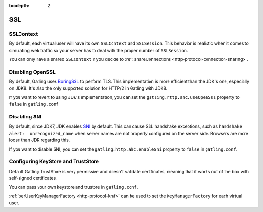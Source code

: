 :tocdepth: 2

.. _http-ssl:

###
SSL
###

.. _http-ssl-sslcontext:
SSLContext
==========

By default, each virtual user will have its own ``SSLContext`` and ``SSLSession``.
This behavior is realistic when it comes to simulating web traffic so your server has to deal with the proper number of ``SSLSession``.

You can only have a shared ``SSLContext`` if you decide to :ref:`shareConnections <http-protocol-connection-sharing>`.

.. _http-ssl-openssl:
Disabling OpenSSL
=================

By default, Gatling uses `BoringSSL <https://opensource.google.com/projects/boringssl>`_ to perform TLS.
This implementation is more efficient than the JDK's one, especially on JDK8.
It's also the only supported solution for HTTP/2 in Gatling with JDK8.

If you want to revert to using JDK's implementation, you can set the ``gatling.http.ahc.useOpenSsl`` property to ``false`` in ``gatling.conf``

.. _http-ssl-sni:

Disabling SNI
=============

By default, since JDK7, JDK enables `SNI <http://en.wikipedia.org/wiki/Server_Name_Indication>`_ by default.
This can cause SSL handshake exceptions, such as ``handshake alert:  unrecognized_name`` when server names are not properly configured on the server side.
Browsers are more loose than JDK regarding this.

If you want to disable SNI, you can set the ``gatling.http.ahc.enableSni`` property to ``false`` in ``gatling.conf``.

.. _http-ssl-stores:

Configuring KeyStore and TrustStore
===================================

Default Gatling TrustStore is very permissive and doesn't validate certificates,
meaning that it works out of the box with self-signed certificates.

You can pass your own keystore and trustore in ``gatling.conf``.

:ref:`perUserKeyManagerFactory <http-protocol-kmf>` can be used to set the ``KeyManagerFactory`` for each virtual user.
